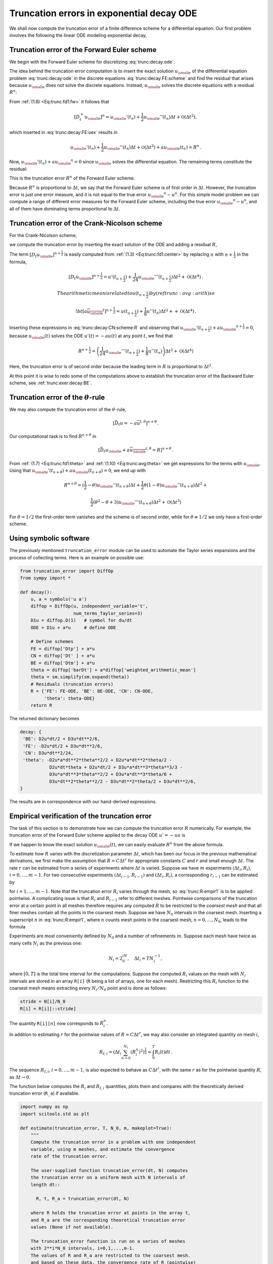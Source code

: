 .. !split

.. _trunc:decay:

Truncation errors in exponential decay ODE
==========================================


.. index:: decay ODE


We shall now compute the truncation error of a finite difference
scheme for a differential equation.
Our first problem involves the following
the linear ODE modeling exponential decay,


.. _Eq:trunc:decay:ode:

.. math::
   :label: trunc:decay:ode
        
        u'(t)=-au(t){\thinspace .}
        
        


.. _trunc:decay:FE:

Truncation error of the Forward Euler scheme
--------------------------------------------

We begin with the Forward Euler scheme for discretizing :eq:`trunc:decay:ode`:


.. _Eq:trunc:decay:FE:scheme:

.. math::
   :label: trunc:decay:FE:scheme
        
        \lbrack D_t^+ u = -au \rbrack^n
        
        \thinspace .
        

The idea behind the truncation error computation is to insert
the exact solution :math:`{u_{\small\mbox{e}}}` of the differential equation problem
:eq:`trunc:decay:ode`
in the discrete equations :eq:`trunc:decay:FE:scheme` and find the residual
that arises because :math:`{u_{\small\mbox{e}}}` does not solve the discrete equations.
Instead, :math:`{u_{\small\mbox{e}}}` solves the discrete equations with a residual :math:`R^n`:


.. _Eq:trunc:decay:FE:uex:

.. math::
   :label: trunc:decay:FE:uex
        
        [D_t^+ {u_{\small\mbox{e}}} + a{u_{\small\mbox{e}}} = R]^n
        
        \thinspace .
        

From :ref:`(1.6) <Eq:trunc:fd1:fw>` it follows that

.. math::
         [D_t^+ {u_{\small\mbox{e}}}]^n = {u_{\small\mbox{e}}}'(t_n) +
        \frac{1}{2}{u_{\small\mbox{e}}}''(t_n)\Delta t + {\mathcal{O}(\Delta t^2)},

which inserted in :eq:`trunc:decay:FE:uex` results in

.. math::
        
        {u_{\small\mbox{e}}}'(t_n) +
        \frac{1}{2}{u_{\small\mbox{e}}}''(t_n)\Delta t + {\mathcal{O}(\Delta t^2)}
        + a{u_{\small\mbox{e}}}(t_n) = R^n
        \thinspace .
        

Now, :math:`{u_{\small\mbox{e}}}'(t_n) + a{u_{\small\mbox{e}}}^n = 0` since :math:`{u_{\small\mbox{e}}}` solves the differential equation.
The remaining terms constitute the residual:

.. _Eq:trunc:decay:FE:R:

.. math::
   :label: trunc:decay:FE:R
        
        R^n = \frac{1}{2}{u_{\small\mbox{e}}}''(t_n)\Delta t + {\mathcal{O}(\Delta t^2)}
        
        \thinspace .
        

This is the truncation error :math:`R^n` of the Forward Euler scheme.

Because :math:`R^n` is proportional to :math:`\Delta t`, we say that
the Forward Euler scheme is of first order in :math:`\Delta t`.
However, the truncation error
is just one error measure, and it is not equal to the true error
:math:`{u_{\small\mbox{e}}}^n - u^n`. For this simple model problem we can compute
a range of different error measures for the Forward Euler scheme,
including the true error :math:`{u_{\small\mbox{e}}}^n - u^n`, and all of them
have dominating terms proportional to :math:`\Delta t`.

.. _trunc:decay:CN:

Truncation error of the Crank-Nicolson scheme
---------------------------------------------

For the Crank-Nicolson scheme,

.. _Eq:trunc:decay:CN:scheme:

.. math::
   :label: trunc:decay:CN:scheme
        
        [D_t u = -au]^{n+\frac{1}{2}},
        
        

we compute the truncation error by inserting the exact solution of
the ODE and adding a residual :math:`R`,


.. _Eq:trunc:decay:CN:scheme:R:

.. math::
   :label: trunc:decay:CN:scheme:R
        
        [D_t {u_{\small\mbox{e}}} + a\overline{{u_{\small\mbox{e}}}}^{t} = R]^{n+\frac{1}{2}}
        \thinspace .
        
        

The term :math:`[D_t{u_{\small\mbox{e}}}]^{n+\frac{1}{2}}` is easily computed from :ref:`(1.3) <Eq:trunc:fd1:center>`
by replacing :math:`n` with :math:`n+\frac{1}{2}` in the formula,


.. math::
        
        [D_t{u_{\small\mbox{e}}}]^{n+\frac{1}{2}} = u'(t_{n+\frac{1}{2}}) +
        \frac{1}{24}{u_{\small\mbox{e}}}'''(t_{n+\frac{1}{2}})\Delta t^2 + {\mathcal{O}(\Delta t^4)}{\thinspace .}
        
        The arithmetic mean is related to $u(t_{n+\frac{1}{2}})$ by
        (ref{trunc:avg:arith}) so
        
        !bt
         [a\overline{{u_{\small\mbox{e}}}}^{t}]^{n+\frac{1}{2}}
        = u(t_{n+\frac{1}{2}}) + \frac{1}{8}u''(t_{n})\Delta t^2 +
        + {\mathcal{O}(\Delta t^4)}{\thinspace .}

Inserting these expressions in :eq:`trunc:decay:CN:scheme:R` and
observing that :math:`{u_{\small\mbox{e}}}'(t_{n+\frac{1}{2}}) +a{u_{\small\mbox{e}}}^{n+\frac{1}{2}} = 0`, because
:math:`{u_{\small\mbox{e}}}(t)` solves the ODE :math:`u'(t)=-au(t)` at any point :math:`t`,
we find that


.. math::
        
        R^{n+\frac{1}{2}} = \left(
        \frac{1}{24}{u_{\small\mbox{e}}}'''(t_{n+\frac{1}{2}}) + \frac{1}{8}u''(t_{n})
        \right)\Delta t^2 + {\mathcal{O}(\Delta t^4)}
        

Here, the truncation error is of second order because the leading
term in :math:`R` is proportional to :math:`\Delta t^2`.

At this point it is wise to redo some of the computations above
to establish the truncation error of the Backward Euler scheme,
see :ref:`trunc:exer:decay:BE`.


.. _trunc:decay:theta:

Truncation error of the :math:`\theta`-rule
-------------------------------------------

We may also compute the truncation error of the :math:`\theta`-rule,

.. math::
        
        [\bar D_t u = -a\overline{u}^{t,\theta}]^{n+\theta}
        \thinspace .
        

Our computational task is to find :math:`R^{n+\theta}` in

.. math::
        
        [\bar D_t {u_{\small\mbox{e}}}  + a\overline{{u_{\small\mbox{e}}}}^{t,\theta} = R]^{n+\theta}
        \thinspace .
        

From :ref:`(1.7) <Eq:trunc:fd1:theta>` and :ref:`(1.10) <Eq:trunc:avg:theta>` we get
expressions for the terms with :math:`{u_{\small\mbox{e}}}`.
Using that :math:`{u_{\small\mbox{e}}}'(t_{n+\theta}) + a{u_{\small\mbox{e}}}(t_{n+\theta})=0`,
we end up with


.. math::
        
        R^{n+\theta}
        =
        (\frac{1}{2}-\theta){u_{\small\mbox{e}}}''(t_{n+\theta})\Delta t +
        \frac{1}{2}\theta (1-\theta){u_{\small\mbox{e}}}''(t_{n+\theta})\Delta t^2 + \nonumber
        



.. math::
          
         \frac{1}{2}(\theta^2 -\theta + 3){u_{\small\mbox{e}}}'''(t_{n+\theta})\Delta t^2
        + {\mathcal{O}(\Delta t^3)}
        

For :math:`\theta =1/2` the first-order term vanishes and the scheme is of
second order, while for :math:`\theta\neq 1/2` we only have a first-order scheme.

.. _trunc:decay:software:

Using symbolic software
-----------------------

The previously mentioned ``truncation_error`` module can be used to
automate the Taylor series expansions and the process of
collecting terms. Here is an example on possible use:


.. code-block:: python

        from truncation_error import DiffOp
        from sympy import *
        
        def decay():
            u, a = symbols('u a')
            diffop = DiffOp(u, independent_variable='t',
                            num_terms_Taylor_series=3)
            D1u = diffop.D(1)   # symbol for du/dt
            ODE = D1u + a*u     # define ODE
        
            # Define schemes
            FE = diffop['Dtp'] + a*u
            CN = diffop['Dt' ] + a*u
            BE = diffop['Dtm'] + a*u
            theta = diffop['barDt'] + a*diffop['weighted_arithmetic_mean']
            theta = sm.simplify(sm.expand(theta))
            # Residuals (truncation errors)
            R = {'FE': FE-ODE, 'BE': BE-ODE, 'CN': CN-ODE,
                 'theta': theta-ODE}
            return R

The returned dictionary becomes


.. code-block:: text


        decay: {
         'BE': D2u*dt/2 + D3u*dt**2/6,
         'FE': -D2u*dt/2 + D3u*dt**2/6,
         'CN': D3u*dt**2/24,
         'theta': -D2u*a*dt**2*theta**2/2 + D2u*a*dt**2*theta/2 -
                   D2u*dt*theta + D2u*dt/2 + D3u*a*dt**3*theta**3/3 -
                   D3u*a*dt**3*theta**2/2 + D3u*a*dt**3*theta/6 +
                   D3u*dt**2*theta**2/2 - D3u*dt**2*theta/2 + D3u*dt**2/6,
        }

The results are in correspondence with our hand-derived expressions.

.. _trunc:decay:estimate:R:

Empirical verification of the truncation error
----------------------------------------------

The task of this section is to demonstrate how we can compute
the truncation error :math:`R` numerically. For example, the truncation
error of the Forward Euler scheme applied to the decay ODE :math:`u'=-ua`
is


.. _Eq:trunc:decay:FE:R:comp:

.. math::
   :label: trunc:decay:FE:R:comp
        
        R^n = [D_t^+{u_{\small\mbox{e}}} + a{u_{\small\mbox{e}}}]^n
        
        \thinspace .
        

If we happen to know the exact solution :math:`{u_{\small\mbox{e}}}(t)`, we can easily evaluate
:math:`R^n` from the above formula.

To estimate how :math:`R` varies with the discretization parameter :math:`\Delta
t`, which has been our focus in the previous mathematical derivations,
we first make the assumption that :math:`R=C\Delta t^r` for
appropriate constants :math:`C` and
:math:`r` and small enough :math:`\Delta t`. The rate :math:`r` can be estimated from a series
of experiments where :math:`\Delta t` is varied. Suppose we have
:math:`m` experiments :math:`(\Delta t_i, R_i)`, :math:`i=0,\ldots,m-1`.
For two consecutive experiments :math:`(\Delta t_{i-1}, R_{i-1})`
and :math:`(\Delta t_i, R_i)`, a corresponding :math:`r_{i-1}` can be estimated by


.. _Eq:trunc:R:empir1:

.. math::
   :label: trunc:R:empir1
        
        r_{i-1} = \frac{\ln (R_{i-1}/R_i)}{\ln (\Delta t_{i-1}/\Delta t_i)},
        
        

for :math:`i=1,\ldots,m-1`. Note that the truncation error :math:`R_i` varies
through the mesh, so :eq:`trunc:R:empir1` is to be applied
pointwise. A complicating issue is that :math:`R_i` and :math:`R_{i-1}` refer to
different meshes. Pointwise comparisons of the truncation error at a
certain point in all meshes therefore requires any
computed :math:`R` to be restricted to the *coarsest mesh* and that
all finer meshes contain all the points in the coarsest mesh.
Suppose we have
:math:`N_0` intervals in the coarsest mesh. Inserting a superscript :math:`n` in
:eq:`trunc:R:empir1`, where :math:`n` counts mesh points in the coarsest
mesh, :math:`n=0,\ldots,N_0`, leads to the formula


.. _Eq:trunc:R:empir2:

.. math::
   :label: trunc:R:empir2
        
        r_{i-1}^n = \frac{\ln (R_{i-1}^n/R_i^n)}{\ln (\Delta t_{i-1}/\Delta t_i)}
        \thinspace .
        
        

Experiments are most conveniently defined by :math:`N_0` and a number of
refinements :math:`m`. Suppose each mesh have twice as many cells :math:`N_i` as the previous
one:

.. math::
         N_i = 2^iN_0,\quad \Delta t_i = TN_i^{-1},
        

where :math:`[0,T]` is the total time interval for the computations.
Suppose the computed :math:`R_i` values on the mesh with :math:`N_i` intervals
are stored in an array ``R[i]`` (``R`` being a list of arrays, one for
each mesh). Restricting this :math:`R_i` function to
the coarsest mesh means extracting every :math:`N_i/N_0` point and is done
as follows:


.. code-block:: python

        stride = N[i]/N_0
        R[i] = R[i][::stride]

The quantity ``R[i][n]`` now corresponds to :math:`R_i^n`.

In addition to estimating :math:`r` for the pointwise values
of :math:`R=C\Delta t^r`, we may also consider an integrated quantity
on mesh :math:`i`,

.. math::
        
        R_{I,i} = \left(\Delta t_i\sum_{n=0}^{N_i} (R_i^n)^2\right)^{\frac{1}{2}}\approx \int_0^T R_i(t)dt
        \thinspace .
        

The sequence :math:`R_{I,i}`, :math:`i=0,\ldots,m-1`, is also expected to
behave as :math:`C\Delta t^r`, with the same :math:`r` as for the pointwise quantity
:math:`R`, as :math:`\Delta t\rightarrow 0`.

The function below computes the :math:`R_i` and :math:`R_{I,i}` quantities, plots
them and compares with
the theoretically derived truncation error (``R_a``) if available.


.. code-block:: python

        import numpy as np
        import scitools.std as plt
        
        def estimate(truncation_error, T, N_0, m, makeplot=True):
            """
            Compute the truncation error in a problem with one independent
            variable, using m meshes, and estimate the convergence
            rate of the truncation error.
        
            The user-supplied function truncation_error(dt, N) computes
            the truncation error on a uniform mesh with N intervals of
            length dt::
        
              R, t, R_a = truncation_error(dt, N)
        
            where R holds the truncation error at points in the array t,
            and R_a are the corresponding theoretical truncation error
            values (None if not available).
        
            The truncation_error function is run on a series of meshes
            with 2**i*N_0 intervals, i=0,1,...,m-1.
            The values of R and R_a are restricted to the coarsest mesh.
            and based on these data, the convergence rate of R (pointwise)
            and time-integrated R can be estimated empirically.
            """
            N = [2**i*N_0 for i in range(m)]
        
            R_I = np.zeros(m) # time-integrated R values on various meshes
            R   = [None]*m    # time series of R restricted to coarsest mesh
            R_a = [None]*m    # time series of R_a restricted to coarsest mesh
            dt = np.zeros(m)
            legends_R = [];  legends_R_a = []  # all legends of curves
        
            for i in range(m):
                dt[i] = T/float(N[i])
                R[i], t, R_a[i] = truncation_error(dt[i], N[i])
        
                R_I[i] = np.sqrt(dt[i]*np.sum(R[i]**2))
        
                if i == 0:
                    t_coarse = t           # the coarsest mesh
        
                stride = N[i]/N_0
                R[i] = R[i][::stride]      # restrict to coarsest mesh
                R_a[i] = R_a[i][::stride]
        
                if makeplot:
                    plt.figure(1)
                    plt.plot(t_coarse, R[i], log='y')
                    legends_R.append('N=%d' % N[i])
                    plt.hold('on')
        
                    plt.figure(2)
                    plt.plot(t_coarse, R_a[i] - R[i], log='y')
                    plt.hold('on')
                    legends_R_a.append('N=%d' % N[i])
        
            if makeplot:
                plt.figure(1)
                plt.xlabel('time')
                plt.ylabel('pointwise truncation error')
                plt.legend(legends_R)
                plt.savefig('R_series.png')
                plt.savefig('R_series.pdf')
                plt.figure(2)
                plt.xlabel('time')
                plt.ylabel('pointwise error in estimated truncation error')
                plt.legend(legends_R_a)
                plt.savefig('R_error.png')
                plt.savefig('R_error.pdf')
        
            # Convergence rates
            r_R_I = convergence_rates(dt, R_I)
            print 'R integrated in time; r:',
            print ' '.join(['%.1f' % r for r in r_R_I])
            R = np.array(R)  # two-dim. numpy array
            r_R = [convergence_rates(dt, R[:,n])[-1]
                   for n in range(len(t_coarse))]


The first ``makeplot`` block demonstrates how to build up two figures
in parallel, using ``plt.figure(i)`` to create and switch to figure number
``i.`` Figure numbers start at 1. A logarithmic scale is used on the
:math:`y` axis since we expect that :math:`R` as a function of time (or mesh points)
is exponential. The reason is that the theoretical estimate
:eq:`trunc:decay:FE:R` contains :math:`{u_{\small\mbox{e}}}''`, which for the present model
goes like :math:`e^{-at}`. Taking the logarithm makes a straight line.

The code follows closely the previously
stated mathematical formulas, but the statements for computing the convergence
rates might deserve an explanation.
The generic help function ``convergence_rate(h, E)`` computes and returns
:math:`r_{i-1}`, :math:`i=1,\ldots,m-1` from :eq:`trunc:R:empir2`,
given :math:`\Delta t_i` in ``h`` and
:math:`R_i^n` in ``E``:


.. code-block:: python

        def convergence_rates(h, E):
            from math import log
            r = [log(E[i]/E[i-1])/log(h[i]/h[i-1])
                 for i in range(1, len(h))]
            return r


Calling ``r_R_I = convergence_rates(dt, R_I)`` computes the sequence
of rates :math:`r_0,r_1,\ldots,r_{m-2}` for the model :math:`R_I\sim\Delta t^r`,
while the statements

.. code-block:: python

        R = np.array(R)  # two-dim. numpy array
        r_R = [convergence_rates(dt, R[:,n])[-1]
               for n in range(len(t_coarse))]

compute the final rate :math:`r_{m-2}` for :math:`R^n\sim\Delta t^r` at each mesh
point :math:`t_n` in the coarsest mesh. This latter computation deserves
more explanation. Since ``R[i][n]`` holds the estimated
truncation error :math:`R_i^n` on mesh :math:`i`, at point :math:`t_n` in the coarsest mesh,
``R[:,n]`` picks out the sequence :math:`R_i^n` for :math:`i=0,\ldots,m-1`.
The ``convergence_rate`` function computes the rates at :math:`t_n`, and by
indexing ``[-1]`` on the returned array from ``convergence_rate``,
we pick the rate :math:`r_{m-2}`, which we believe is the best estimation since
it is based on the two finest meshes.

The ``estimate`` function is available in a module
`trunc_empir.py <http://tinyurl.com/jvzzcfn/trunc/trunc_empir.py>`_.
Let us apply this function to estimate the truncation
error of the Forward Euler scheme. We need a function ``decay_FE(dt, N)``
that can compute :eq:`trunc:decay:FE:R:comp` at the
points in a mesh with time step ``dt`` and ``N`` intervals:


.. code-block:: python

        import numpy as np
        import trunc_empir
        
        def decay_FE(dt, N):
            dt = float(dt)
            t = np.linspace(0, N*dt, N+1)
            u_e = I*np.exp(-a*t)  # exact solution, I and a are global
            u = u_e  # naming convention when writing up the scheme
            R = np.zeros(N)
        
            for n in range(0, N):
                R[n] = (u[n+1] - u[n])/dt + a*u[n]
        
            # Theoretical expression for the trunction error
            R_a = 0.5*I*(-a)**2*np.exp(-a*t)*dt
        
            return R, t[:-1], R_a[:-1]
        
        if __name__ == '__main__':
            I = 1; a = 2  # global variables needed in decay_FE
            trunc_empir.estimate(decay_FE, T=2.5, N_0=6, m=4, makeplot=True)


The estimated rates for the integrated truncation error :math:`R_I` become
1.1, 1.0, and 1.0 for this sequence of four meshes. All the rates
for :math:`R^n`, computed as ``r_R``, are also very close to 1 at all mesh points.
The agreement between the theoretical formula :eq:`trunc:decay:FE:R`
and the computed quantity (ref:eq:`trunc:decay:FE:R:comp`) is
very good, as illustrated in
Figures :ref:`trunc:fig:FE:rates` and :ref:`trunc:fig:FE:error`.
The program `trunc_decay_FE.py <http://tinyurl.com/jvzzcfn/trunc/trunc_decay_FE.py>`_
was used to perform the simulations and it can easily be modified to
test other schemes (see also Exericse :ref:`trunc:exer:decay:estimate`).


.. _trunc:fig:FE:rates:

.. figure:: fig-trunc/R_series.png
   :width: 400

   *Estimated truncation error at mesh points for different meshes*



.. _trunc:fig:FE:error:

.. figure:: fig-trunc/R_error.png
   :width: 400

   *Difference between theoretical and estimated truncation error at mesh points for different meshes*


.. _trunc:decay:corr:

Increasing the accuracy by adding correction terms
--------------------------------------------------


.. index:: correction terms


.. index::
   single: truncation error; correction terms


Now we ask the question: can we add terms in the differential equation
that can help increase the order of the truncation error? To be precise,
let us revisit the Forward Euler scheme for :math:`u'=-au`, insert the
exact solution :math:`{u_{\small\mbox{e}}}`, include a residual :math:`R`, but also include
new terms :math:`C`:


.. _Eq:trunc:decay:FE:corr:

.. math::
   :label: trunc:decay:FE:corr
        
        \lbrack D_t^+ {u_{\small\mbox{e}}} + a{u_{\small\mbox{e}}} = C + R \rbrack^n{\thinspace .}
        
        

Inserting the Taylor expansions for :math:`[D_t^+{u_{\small\mbox{e}}}]^n` and keeping
terms up to 3rd order in :math:`\Delta t` gives the equation


.. math::
        
        \frac{1}{2}{u_{\small\mbox{e}}}''(t_n)\Delta t - \frac{1}{6}{u_{\small\mbox{e}}}'''(t_n)\Delta t^2
        + \frac{1}{24}{u_{\small\mbox{e}}}''''(t_n)\Delta t^3
        + {\mathcal{O}(\Delta t^4)}  = C^n + R^n{\thinspace .}

Can we find :math:`C^n` such that :math:`R^n` is :math:`{\mathcal{O}(\Delta t^2)}`?
Yes, by setting


.. math::
         C^n = \frac{1}{2}{u_{\small\mbox{e}}}''(t_n)\Delta t,

we manage to cancel the first-order term and


.. math::
         R^n = \frac{1}{6}{u_{\small\mbox{e}}}'''(t_n)\Delta t^2 + {\mathcal{O}(\Delta t^3)}{\thinspace .}


The correction term :math:`C^n` introduces :math:`\frac{1}{2}\Delta t u''`
in the discrete equation, and we have to get rid of the derivative
:math:`u''`. One idea is to approximate :math:`u''` by a second-order accurate finite
difference formula, :math:`u''\approx (u^{n+1}-2u^n+u^{n-1})/\Delta t^2`,
but this introduces an additional time level
with :math:`u^{n-1}`. Another approach is to rewrite :math:`u''` in terms of :math:`u'`
or :math:`u` using the ODE:


.. math::
         u'=-au\quad\Rightarrow\quad u''=-au' = -a(-au)= a^2u{\thinspace .}

This  means that we can simply set
:math:`C^n = \frac{1}{2}a^2\Delta t u^n`. We can then either
solve the discrete equation


.. _Eq:trunc:decay:corr:FE:discrete:

.. math::
   :label: trunc:decay:corr:FE:discrete
        
        [D_t^+ u = -au + \frac{1}{2}a^2\Delta t u]^n,
        
        

or we can equivalently discretize the perturbed ODE


.. _Eq:trunc:decay:corr:FE:ODE:

.. math::
   :label: trunc:decay:corr:FE:ODE
        
        u' = -\hat au ,\quad \hat a = a(1 - \frac{1}{2}a\Delta t),
        
        

by a Forward Euler method. That is, we replace the original coefficient
:math:`a` by the perturbed coefficient :math:`\hat a`. Observe that
:math:`\hat a\rightarrow a` as :math:`\Delta t\rightarrow 0`.

The Forward Euler method applied to :eq:`trunc:decay:corr:FE:ODE`
results in


.. math::
         [D_t^+ u = -a(1 - \frac{1}{2}a\Delta t)u]^n{\thinspace .}

We can control our computations and verify that the truncation error
of the scheme above is indeed :math:`{\mathcal{O}(\Delta t^2)}`.

Another way of revealing the fact that the perturbed ODE leads
to a more accurate solution is to look at the amplification factor.
Our scheme can be written as


.. math::
         u^{n+1} = Au^n,\quad A = 1-\hat a\Delta t = 1 - p + \frac{1}{2}p^2,\quad p=a\Delta t,

The amplification factor :math:`A` as a function of :math:`p=a\Delta t` is seen to be
the first three terms of the Taylor series for the exact amplification
factor :math:`e^{-p}`. The Forward Euler scheme for :math:`u=-au` gives only the
first two terms :math:`1-p` of the Taylor series for :math:`e^{-p}`. That is,
using :math:`\hat a` increases the order of the accuracy in the amplification factor.

Instead of replacing :math:`u''` by :math:`a^2u`, we use the relation
:math:`u''=-au'` and add a term :math:`-\frac{1}{2}a\Delta t u'`
in the ODE:


.. math::
         u'=-au - \frac{1}{2}a\Delta t u'\quad\Rightarrow\quad
        \left( 1 + \frac{1}{2}a\Delta t\right) u' = -au{\thinspace .}

Using a Forward Euler method results in


.. math::
        
        \left( 1 + \frac{1}{2}a\Delta t\right)\frac{u^{n+1}-u^n}{\Delta t}
        = -au^n,

which after some algebra can be written as


.. math::
         u^{n+1} = \frac{1 - \frac{1}{2}a\Delta t}{1+\frac{1}{2}a\Delta t}u^n{\thinspace .}

This is the same formula as the one arising from a Crank-Nicolson
scheme applied to :math:`u'=-au`!
It now recommended to do :ref:`trunc:exer:decay:corr:BE` and
repeat the above steps to see what kind of correction term is needed
in the Backward Euler scheme to make it second order.

The Crank-Nicolson scheme is a bit more challenging to analyze, but
the ideas and techniques are the same. The discrete equation reads


.. math::
         [D_t u = -au ]^{n+\frac{1}{2}},

and the truncation error is defined through


.. math::
         [D_t {u_{\small\mbox{e}}} + a\overline{{u_{\small\mbox{e}}}}^{t} = C + R]^{n+\frac{1}{2}},

where we have added a correction term.  We need to Taylor expand both
the discrete derivative and the arithmetic mean with aid of
:ref:`(1.3) <Eq:trunc:fd1:center>` and :ref:`(1.11) <Eq:trunc:avg:arith>`, respectively.
The result is


.. math::
        
        \frac{1}{24}{u_{\small\mbox{e}}}'''(t_{n+\frac{1}{2}})\Delta t^2 + {\mathcal{O}(\Delta t^4)}
        + \frac{a}{8}{u_{\small\mbox{e}}}''(t_{n+\frac{1}{2}})\Delta t^2 + {\mathcal{O}(\Delta t^4)} = C^{n+\frac{1}{2}} + R^{n+\frac{1}{2}}{\thinspace .}

The goal now is to make :math:`C^{n+\frac{1}{2}}` cancel the :math:`\Delta t^2` terms:


.. math::
         C^{n+\frac{1}{2}} =
        \frac{1}{24}{u_{\small\mbox{e}}}'''(t_{n+\frac{1}{2}})\Delta t^2
        + \frac{a}{8}{u_{\small\mbox{e}}}''(t_{n})\Delta t^2{\thinspace .}

Using :math:`u'=-au`, we have that :math:`u''=a^2u`, and we find that :math:`u'''=-a^3u`.
We can therefore solve the perturbed ODE problem


.. math::
         u' = -\hat a u,\quad \hat a = a(1 - \frac{1}{12}a^2\Delta t^2),

by the Crank-Nicolson scheme and obtain a method that is of fourth
order in :math:`\Delta t`. :ref:`trunc:exer:decay:corr:verify`
encourages you to implement these correction terms and calculate
empirical convergence rates to verify that higher-order accuracy
is indeed obtained in real computations.


Extension to variable coefficients  (1)
---------------------------------------

Let us address the decay ODE with variable coefficients,


.. math::
         u'(t) = -a(t)u(t) + b(t),

discretized by the Forward Euler scheme,


.. math::
        
        [D_t^+ u = -au + b]^n
        \thinspace .
        

The truncation error :math:`R` is as always found by inserting the exact
solution :math:`{u_{\small\mbox{e}}}(t)` in the discrete scheme:


.. math::
        
        [D_t^+ {u_{\small\mbox{e}}} + a{u_{\small\mbox{e}}} - b = R]^n
        \thinspace .
        

Using :ref:`(1.6) <Eq:trunc:fd1:fw>`,


.. math::
         {u_{\small\mbox{e}}}'(t_n) - \frac{1}{2}{u_{\small\mbox{e}}}''(t_n)\Delta t + {\mathcal{O}(\Delta t^2)}
        + a(t_n){u_{\small\mbox{e}}}(t_n) - b(t_n) = R^n
        \thinspace .
        

Because of the ODE,


.. math::
         {u_{\small\mbox{e}}}'(t_n) + a(t_n){u_{\small\mbox{e}}}(t_n) - b(t_n) =0,

so we are left with the result


.. _Eq:trunc:decay:vc:R:

.. math::
   :label: trunc:decay:vc:R
        
        R^n = -\frac{1}{2}{u_{\small\mbox{e}}}''(t_n)\Delta t + {\mathcal{O}(\Delta t^2)}
        \
        \thinspace .
        

We see that the variable coefficients do not pose any additional difficulties
in this case. :ref:`trunc:exer:decay:varcoeff:CN` takes the
analysis above one step further to the Crank-Nicolson scheme.

Exact solutions of the finite difference equations
--------------------------------------------------


.. index:: verification


Having a mathematical expression for the numerical solution is very
valuable in program verification since we then know the exact numbers
that the program should produce. Looking at the various
formulas for the truncation errors in
:ref:`(1.3) <Eq:trunc:fd1:center>`-:ref:`(1.13) <Eq:trunc:avg:harm>`
in the section :ref:`trunc:table`, we see that all but two of
the :math:`R` expressions contains a second or higher order derivative
of :math:`{u_{\small\mbox{e}}}`. The exceptions are the geometric and harmonic
means where the truncation
error involves :math:`{u_{\small\mbox{e}}}'` and even :math:`{u_{\small\mbox{e}}}` in case of the harmonic mean.
So, apart from these two means,
choosing :math:`{u_{\small\mbox{e}}}` to be a linear function of
:math:`t`, :math:`{u_{\small\mbox{e}}} = ct+d` for constants :math:`c` and :math:`d`, will make
the truncation error vanish since :math:`{u_{\small\mbox{e}}}''=0`. Consqeuently,
the truncation error of a finite difference scheme will be zero
since the various
approximations used will all be exact. This means that the linear solution
is an exact solution of the discrete equations.

In a particular differential equation problem, the reasoning above can
be used to determine if we expect a linear :math:`{u_{\small\mbox{e}}}` to fulfill the
discrete equations. To actually prove that this is true, we can either
compute the truncation error and see that it vanishes, or we can
simply insert :math:`{u_{\small\mbox{e}}}(t)=ct+d` in the scheme and see that it fulfills
the equations. The latter method is usually the simplest. It will
often be necessary to add some source term to the ODE in order to
allow a linear solution.

Many ODEs are discretized by centered differences.
From the section :ref:`trunc:table` we see that all the centered
difference formulas have truncation errors involving :math:`{u_{\small\mbox{e}}}'''` or
higher-order derivatives.
A quadratic solution, e.g., :math:`{u_{\small\mbox{e}}}(t) =t^2 + ct + d`,
will then make the truncation errors vanish. This observation
can be used to test if a quadratic solution will fulfill the
discrete equations. Note that a quadratic solution will not
obey the equations for a Crank-Nicolson scheme for :math:`u'=-au+b`
because the approximation applies an arithmetic mean, which
involves a truncation error with :math:`{u_{\small\mbox{e}}}''`.


.. _trunc:decay:gen:

Computing truncation errors in nonlinear problems
-------------------------------------------------

The general nonlinear ODE


.. _Eq:trunc:decay:gen:ode:

.. _Eq:trunc:decay:gen:ode:

.. math::
   :label: trunc:decay:gen:ode
        
        u'=f(u,t),
        
        

can be solved by a Crank-Nicolson scheme


.. _Eq:trunc:decay:gen:ode:

.. _Eq:trunc:decay:gen:ode:

.. math::
   :label: trunc:decay:gen:ode
        
        [D_t u'=\overline{f}^{t}]^{n+\frac{1}{2}}{\thinspace .}
        
        

The truncation error is as always defined as the residual arising
when inserting the
exact solution :math:`{u_{\small\mbox{e}}}` in the scheme:


.. _Eq:trunc:decay:gen:ode:CN:

.. math::
   :label: trunc:decay:gen:ode:CN
        
        [D_t {u_{\small\mbox{e}}}' - \overline{f}^{t}= R]^{n+\frac{1}{2}}{\thinspace .}
        
        

Using :ref:`(1.11) <Eq:trunc:avg:arith>` for :math:`\overline{f}^{t}` results in


.. math::
        
        [\overline{f}^{t}]^{n+\frac{1}{2}} &=
        \frac{1}{2}(f({u_{\small\mbox{e}}}^n,t_n) + f({u_{\small\mbox{e}}}^{n+1},t_{n+1}))\\ 
        &= f({u_{\small\mbox{e}}}^{n+\frac{1}{2}},t_{n+\frac{1}{2}}) +
        \frac{1}{8}{u_{\small\mbox{e}}}''(t_{n+\frac{1}{2}})\Delta t^2
        + {\mathcal{O}(\Delta t^4)}{\thinspace .}
        

With :ref:`(1.3) <Eq:trunc:fd1:center>` the discrete
equations :eq:`trunc:decay:gen:ode:CN` lead to


.. math::
        
        {u_{\small\mbox{e}}}'(t_{n+\frac{1}{2}}) +
        \frac{1}{24}{u_{\small\mbox{e}}}'''(t_{n+\frac{1}{2}})\Delta t^2
        - f({u_{\small\mbox{e}}}^{n+\frac{1}{2}},t_{n+\frac{1}{2}}) -
        \frac{1}{8}u''(t_{n+\frac{1}{2}})\Delta t^2
        + {\mathcal{O}(\Delta t^4)} = R^{n+\frac{1}{2}}{\thinspace .}
        

Since :math:`{u_{\small\mbox{e}}}'(t_{n+\frac{1}{2}}) - f({u_{\small\mbox{e}}}^{n+\frac{1}{2}},t_{n+\frac{1}{2}})=0`,
the truncation error becomes


.. math::
         R^{n+\frac{1}{2}} = (\frac{1}{24}{u_{\small\mbox{e}}}'''(t_{n+\frac{1}{2}})
        - \frac{1}{8}u''(t_{n+\frac{1}{2}})) \Delta t^2{\thinspace .}
        

The computational techniques worked well
even for this nonlinear ODE.


